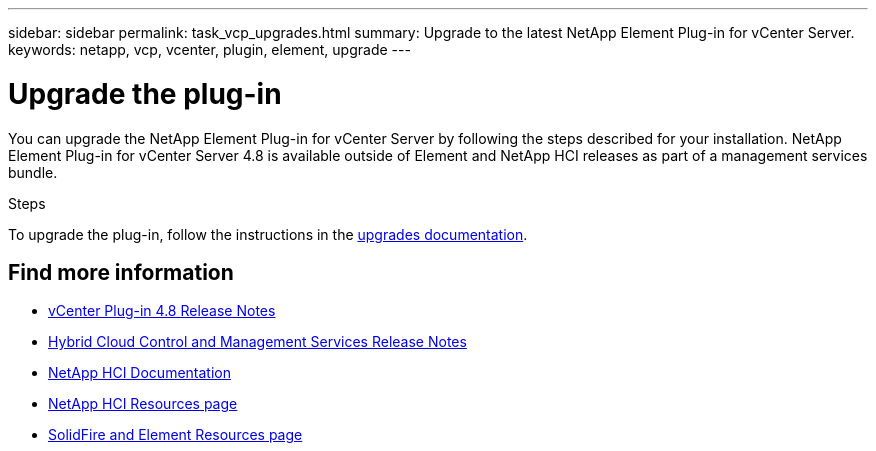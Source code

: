 ---
sidebar: sidebar
permalink: task_vcp_upgrades.html
summary: Upgrade to the latest NetApp Element Plug-in for vCenter Server.
keywords: netapp, vcp, vcenter, plugin, element, upgrade
---

= Upgrade the plug-in
:hardbreaks:
:nofooter:
:icons: font
:linkattrs:
:imagesdir: ../media/
:keywords: netapp, vcp, vcenter, plugin, element, upgrade

[.lead]
You can upgrade the NetApp Element Plug-in for vCenter Server by following the steps described for your installation. NetApp Element Plug-in for vCenter Server 4.8 is available outside of Element and NetApp HCI releases as part of a management services bundle.

.Steps
To upgrade the plug-in, follow the instructions in the https://docs.netapp.com/us-en/hci/docs/task_vcp_upgrade_plugin.html[upgrades documentation^].

[discrete]
== Find more information
* https://library.netapp.com/ecm/ecm_download_file/ECMLP2879296[vCenter Plug-in 4.8 Release Notes^]
* https://kb.netapp.com/Advice_and_Troubleshooting/Data_Storage_Software/Management_services_for_Element_Software_and_NetApp_HCI/Management_Services_Release_Notes[Hybrid Cloud Control and Management Services Release Notes^]
*	https://docs.netapp.com/us-en/hci/index.html[NetApp HCI Documentation^]
*	http://mysupport.netapp.com/hci/resources[NetApp HCI Resources page^]
*	https://www.netapp.com/data-storage/solidfire/documentation[SolidFire and Element Resources page^]
